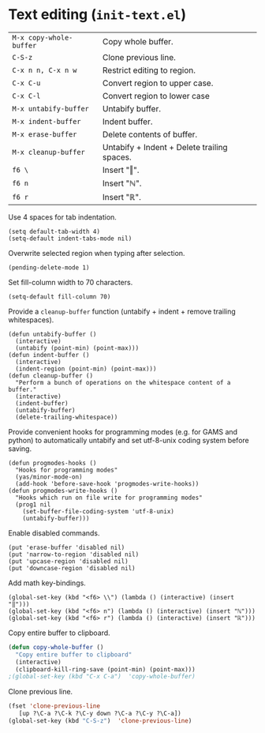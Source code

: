 * Text editing (~init-text.el~)
:PROPERTIES:
:tangle:   lisp/init-text.el
:END:

| ~M-x copy-whole-buffer~ | Copy whole buffer.                          |
| ~C-S-z~                 | Clone previous line.                        |
|-------------------------+---------------------------------------------|
| ~C-x n n, C-x n w~      | Restrict editing to region.                 |
|-------------------------+---------------------------------------------|
| ~C-x C-u~               | Convert region to upper case.               |
| ~C-x C-l~               | Convert region to lower case                |
|-------------------------+---------------------------------------------|
| ~M-x untabify-buffer~   | Untabify buffer.                            |
| ~M-x indent-buffer~     | Indent buffer.                              |
| ~M-x erase-buffer~      | Delete contents of buffer.                  |
| ~M-x cleanup-buffer~    | Untabify + Indent + Delete trailing spaces. |
|-------------------------+---------------------------------------------|
| ~f6 \~                  | Insert "‖".                                 |
| ~f6 n~                  | Insert "ℕ".                                 |
| ~f6 r~                  | Insert "ℝ".                                 |

Use 4 spaces for tab indentation.
#+BEGIN_SRC elisp
(setq default-tab-width 4)
(setq-default indent-tabs-mode nil)
#+END_SRC

Overwrite selected region when typing after selection.
#+BEGIN_SRC elisp
(pending-delete-mode 1)
#+END_SRC

Set fill-column width to 70 characters.
#+BEGIN_SRC elisp
(setq-default fill-column 70)
#+END_SRC

Provide a ~cleanup-buffer~ function (untabify + indent + remove trailing whitespaces).
#+BEGIN_SRC elisp
(defun untabify-buffer ()
  (interactive)
  (untabify (point-min) (point-max)))
(defun indent-buffer ()
  (interactive)
  (indent-region (point-min) (point-max)))
(defun cleanup-buffer ()
  "Perform a bunch of operations on the whitespace content of a buffer."
  (interactive)
  (indent-buffer)
  (untabify-buffer)
  (delete-trailing-whitespace))
#+END_SRC

Provide convenient hooks for programming modes (e.g. for GAMS and python) to automatically untabify and set utf-8-unix coding system before saving.
#+BEGIN_SRC elisp
(defun progmodes-hooks ()
  "Hooks for programming modes"
  (yas/minor-mode-on)
  (add-hook 'before-save-hook 'progmodes-write-hooks))
(defun progmodes-write-hooks ()
  "Hooks which run on file write for programming modes"
  (prog1 nil
    (set-buffer-file-coding-system 'utf-8-unix)
    (untabify-buffer)))
#+END_SRC

Enable disabled commands.
#+BEGIN_SRC elisp
(put 'erase-buffer 'disabled nil)
(put 'narrow-to-region 'disabled nil)
(put 'upcase-region 'disabled nil)
(put 'downcase-region 'disabled nil)
#+END_SRC

Add math key-bindings.
#+BEGIN_SRC elisp
(global-set-key (kbd "<f6> \\") (lambda () (interactive) (insert "‖")))
(global-set-key (kbd "<f6> n") (lambda () (interactive) (insert "ℕ")))
(global-set-key (kbd "<f6> r") (lambda () (interactive) (insert "ℝ")))
#+END_SRC

Copy entire buffer to clipboard.
#+BEGIN_SRC emacs-lisp
(defun copy-whole-buffer ()
  "Copy entire buffer to clipboard"
  (interactive)
  (clipboard-kill-ring-save (point-min) (point-max)))
;(global-set-key (kbd "C-x C-a")  'copy-whole-buffer)
#+END_SRC

Clone previous line.
#+BEGIN_SRC emacs-lisp
(fset 'clone-previous-line
   [up ?\C-a ?\C-k ?\C-y down ?\C-a ?\C-y ?\C-a])
(global-set-key (kbd "C-S-z")  'clone-previous-line)
#+END_SRC
